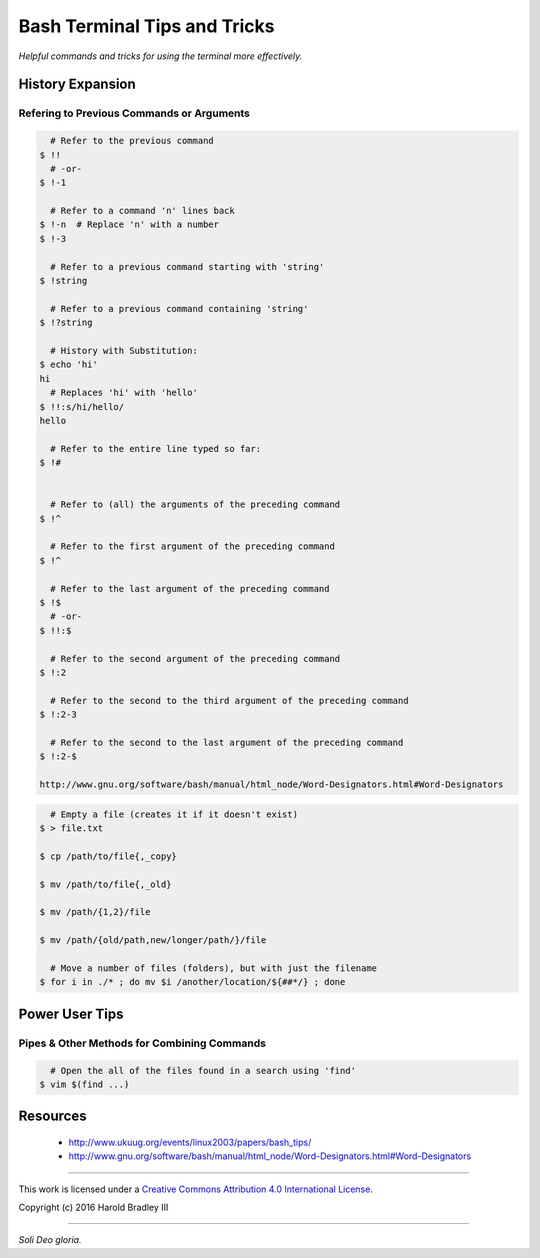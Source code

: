 Bash Terminal Tips and Tricks
#############################

*Helpful commands and tricks for using the terminal more effectively.*

History Expansion
=================


Refering to Previous Commands or Arguments
------------------------------------------

.. code:: bash

      # Refer to the previous command
    $ !!
      # -or-
    $ !-1

      # Refer to a command 'n' lines back
    $ !-n  # Replace 'n' with a number
    $ !-3

      # Refer to a previous command starting with 'string'
    $ !string

      # Refer to a previous command containing 'string'
    $ !?string

      # History with Substitution:
    $ echo 'hi'
    hi
      # Replaces 'hi' with 'hello'
    $ !!:s/hi/hello/
    hello

      # Refer to the entire line typed so far:
    $ !#


      # Refer to (all) the arguments of the preceding command
    $ !^

      # Refer to the first argument of the preceding command
    $ !^

      # Refer to the last argument of the preceding command
    $ !$
      # -or-
    $ !!:$

      # Refer to the second argument of the preceding command
    $ !:2

      # Refer to the second to the third argument of the preceding command
    $ !:2-3

      # Refer to the second to the last argument of the preceding command
    $ !:2-$

    http://www.gnu.org/software/bash/manual/html_node/Word-Designators.html#Word-Designators


.. code:: bash

      # Empty a file (creates it if it doesn't exist)
    $ > file.txt

    $ cp /path/to/file{,_copy}

    $ mv /path/to/file{,_old}

    $ mv /path/{1,2}/file

    $ mv /path/{old/path,new/longer/path/}/file

      # Move a number of files (folders), but with just the filename
    $ for i in ./* ; do mv $i /another/location/${##*/} ; done


Power User Tips
===============


Pipes & Other Methods for Combining Commands
--------------------------------------------

.. code:: bash

      # Open the all of the files found in a search using 'find'
    $ vim $(find ...)


Resources
===============

    - http://www.ukuug.org/events/linux2003/papers/bash_tips/
    - http://www.gnu.org/software/bash/manual/html_node/Word-Designators.html#Word-Designators


----

This work is licensed under a `Creative Commons Attribution 4.0 International License <http://creativecommons.org/licenses/by/4.0>`_.

.. image:: https://i.creativecommons.org/l/by/4.0/88x31.png
    :target: http://creativecommons.org/licenses/by/4.0/

Copyright (c) 2016 Harold Bradley III

----

*Soli Deo gloria.*
